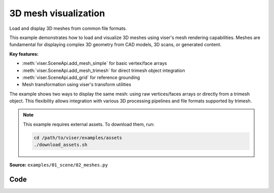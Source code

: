 3D mesh visualization
=====================

Load and display 3D meshes from common file formats.

This example demonstrates how to load and visualize 3D meshes using viser's mesh rendering capabilities. Meshes are fundamental for displaying complex 3D geometry from CAD models, 3D scans, or generated content.

**Key features:**

* :meth:`viser.SceneApi.add_mesh_simple` for basic vertex/face arrays
* :meth:`viser.SceneApi.add_mesh_trimesh` for direct trimesh object integration
* :meth:`viser.SceneApi.add_grid` for reference grounding
* Mesh transformation using viser's transform utilities

The example shows two ways to display the same mesh: using raw vertices/faces arrays or directly from a trimesh object. This flexibility allows integration with various 3D processing pipelines and file formats supported by trimesh.

.. note::
    This example requires external assets. To download them, run:

    .. code-block:: bash

        cd /path/to/viser/examples/assets
        ./download_assets.sh

**Source:** ``examples/01_scene/02_meshes.py``

.. figure:: ../../_static/examples/01_scene_02_meshes.png
   :width: 100%
   :alt: 3D mesh visualization

Code
----

.. code-block:: python
   :linenos:

   import time
   from pathlib import Path
   
   import numpy as np
   import trimesh
   
   import viser
   import viser.transforms as tf
   
   
   def main():
       mesh = trimesh.load_mesh(str(Path(__file__).parent / "../assets/dragon.obj"))
       assert isinstance(mesh, trimesh.Trimesh)
       mesh.apply_scale(0.05)
   
       vertices = mesh.vertices
       faces = mesh.faces
       print(f"Loaded mesh with {vertices.shape} vertices, {faces.shape} faces")
   
       server = viser.ViserServer()
       server.scene.add_mesh_simple(
           "/simple",
           vertices=vertices,
           faces=faces,
           wxyz=tf.SO3.from_x_radians(np.pi / 2).wxyz,
           position=(0.0, 0.0, 0.0),
       )
       server.scene.add_mesh_trimesh(
           "/trimesh",
           mesh=mesh,
           wxyz=tf.SO3.from_x_radians(np.pi / 2).wxyz,
           position=(0.0, 5.0, 0.0),
       )
       server.scene.add_grid(
           "/grid",
           width=20.0,
           height=20.0,
           position=np.array([0.0, 0.0, -2.0]),
       )
   
       while True:
           time.sleep(10.0)
   
   
   if __name__ == "__main__":
       main()
   
